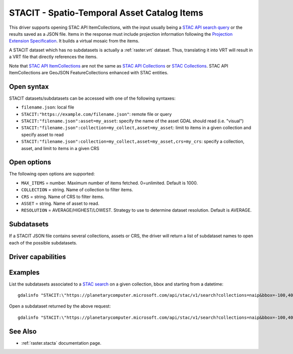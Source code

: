 .. _raster.stacit:

================================================================================
STACIT - Spatio-Temporal Asset Catalog Items
================================================================================

.. versionadded:: 3.4

.. shortname:: STACIT

.. built_in_by_default::

This driver supports opening STAC API ItemCollections, with the input usually being a `STAC API search query <https://github.com/radiantearth/stac-api-spec/tree/main/item-search>`_ or the results saved as a JSON file. Items in the response must include projection information following the `Projection Extension Specification <https://github.com/stac-extensions/projection/>`_.
It builds a virtual mosaic from the items.

A STACIT dataset which has no subdatasets is actually a :ref:`raster.vrt` dataset.
Thus, translating it into VRT will result in a VRT file that directly references the items.

Note that `STAC API ItemCollections <https://github.com/radiantearth/stac-api-spec/blob/main/fragments/itemcollection/README.md>`_ are not the same as `STAC API Collections <https://github.com/radiantearth/stac-api-spec/blob/master/stac-spec/collection-spec/collection-spec.md>`_ or `STAC Collections <https://github.com/radiantearth/stac-spec/tree/master/collection-spec>`_. STAC API ItemCollections are GeoJSON FeatureCollections enhanced with STAC entities.

Open syntax
-----------

STACIT datasets/subdatasets can be accessed with one of the following syntaxes:

* ``filename.json``: local file

* ``STACIT:"https://example.com/filename.json"``: remote file or query

* ``STACIT:"filename.json":asset=my_asset``: specify the name of the asset GDAL should read (i.e. "visual")

* ``STACIT:"filename.json":collection=my_collect,asset=my_asset``: limit to items in a given collection and specify asset to read

* ``STACIT:"filename.json":collection=my_collect,asset=my_asset,crs=my_crs``: specify a collection, asset, and limit to items in a given CRS

Open options
------------

The following open options are supported:

* ``MAX_ITEMS`` = number. Maximum number of items fetched. 0=unlimited. Default is 1000.

* ``COLLECTION`` = string. Name of collection to filter items.

* ``CRS`` = string. Name of CRS to filter items.

* ``ASSET`` = string. Name of asset to read.

* ``RESOLUTION`` = AVERAGE/HIGHEST/LOWEST. Strategy to use to determine dataset resolution. Default is AVERAGE.

Subdatasets
-----------

If a STACIT JSON file contains several collections, assets or CRS,
the driver will return a list of subdataset names to open each of the possible
subdatasets.

Driver capabilities
-------------------

.. supports_virtualio::

Examples
--------

List the subdatasets associated to a `STAC search <https://github.com/radiantearth/stac-api-spec/tree/master/item-search>`_
on a given collection, bbox and starting from a datetime:

::

    gdalinfo "STACIT:\"https://planetarycomputer.microsoft.com/api/stac/v1/search?collections=naip&bbox=-100,40,-99,41&datetime=2019-01-01T00:00:00Z%2F..\""


Open a subdataset returned by the above request:

::

    gdalinfo "STACIT:\"https://planetarycomputer.microsoft.com/api/stac/v1/search?collections=naip&bbox=-100,40,-99,41&datetime=2019-01-01T00:00:00Z%2F..\":asset=image"


See Also
--------

-  :ref:`raster.stacta` documentation page.

